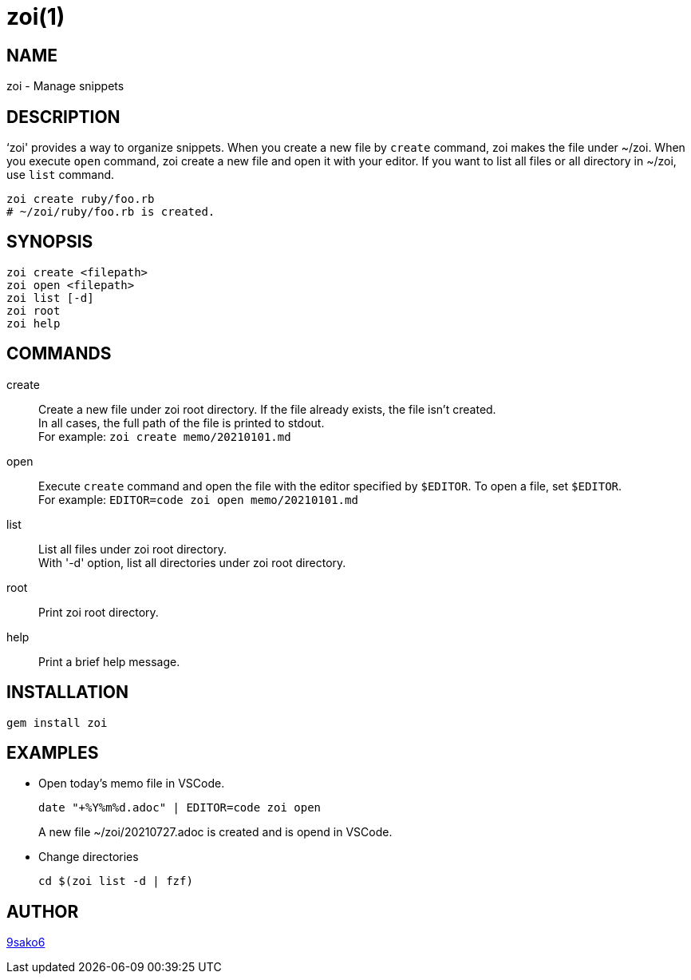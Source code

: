 = zoi(1)

== NAME

zoi - Manage snippets

== DESCRIPTION

‘zoi' provides a way to organize snippets. When you create a new file by `create` command, zoi makes the file under ~/zoi. When you execute `open` command, zoi create a new file and open it with your editor. If you want to list all files or all directory in ~/zoi, use `list` command.

[verse]
zoi create ruby/foo.rb
# ~/zoi/ruby/foo.rb is created.

== SYNOPSIS

[verse]
zoi create <filepath>
zoi open <filepath>
zoi list [-d]
zoi root
zoi help

== COMMANDS

create::
  Create a new file under zoi root directory. If the file already exists, the file isn't created. +
  In all cases, the full path of the file is printed to stdout. +
  For example: `zoi create memo/20210101.md`

open::
  Execute `create` command and open the file with the editor specified by `$EDITOR`. To open a file, set `$EDITOR`. +
  For example: `EDITOR=code zoi open memo/20210101.md`

list::
  List all files under zoi root directory. +
  With '-d' option, list all directories under zoi root directory.

root::
  Print zoi root directory.

help::
  Print a brief help message.

== INSTALLATION

    gem install zoi

== EXAMPLES

* Open today's memo file in VSCode.
+
[verse]
date "+%Y%m%d.adoc" | EDITOR=code zoi open
+
A new file ~/zoi/20210727.adoc is created and is opend in VSCode.

* Change directories
+
[verse]
cd $(zoi list -d | fzf)

== AUTHOR

https://github.com/9sako6[9sako6]
